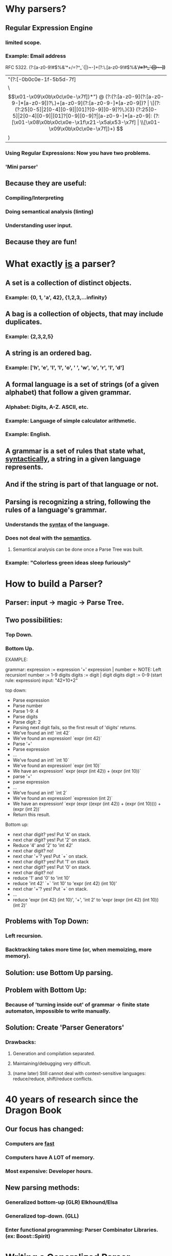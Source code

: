 * Why parsers?
** Regular Expression Engine
*** limited scope.
*** Example: Email address
    RFC 5322.
    \A(?:[a-z0-9!#$%&'*+/=?^_`{|}~-]+(?:\.[a-z0-9!#$%&'*+/=?^_`{|}~-]+)*
 |  "(?:[\x01-\x08\x0b\x0c\x0e-\x1f\x21\x23-\x5b\x5d-\x7f]
      |  \\[\x01-\x09\x0b\x0c\x0e-\x7f])*")
@ (?:(?:[a-z0-9](?:[a-z0-9-]*[a-z0-9])?\.)+[a-z0-9](?:[a-z0-9-]*[a-z0-9])?
  |  \[(?:(?:25[0-5]|2[0-4][0-9]|[01]?[0-9][0-9]?)\.){3}
       (?:25[0-5]|2[0-4][0-9]|[01]?[0-9][0-9]?|[a-z0-9-]*[a-z0-9]:
          (?:[\x01-\x08\x0b\x0c\x0e-\x1f\x21-\x5a\x53-\x7f]
          |  \\[\x01-\x09\x0b\x0c\x0e-\x7f])+)
     \])\z
*** Using Regular Expressions: Now you have two problems.
*** 'Mini parser'
** Because they are useful:
*** Compiling/Interpreting
*** Doing semantical analysis (linting)
*** Understanding user input.
** Because they are fun!
* What exactly _is_ a parser?
** A set is a collection of distinct objects. 
*** Example: {0, 1, 'a', 42}, {1,2,3,...infinity}
** A bag is a collection of objects, that may include duplicates. 
*** Example: {2,3,2,5}
** A string is an ordered bag. 
*** Example: ['h', 'e', 'l', 'l', 'o', ' ', 'w', 'o', 'r', 'l', 'd']
** A formal language is a set of strings (of a given alphabet) that follow a given grammar.
*** Alphabet: Digits, A-Z. ASCII, etc.
*** Example: Language of simple calculator arithmetic.
*** Example: English.
** A grammar is a set of rules that state what, _syntactically_, a string in a given language represents.
** And if the string is part of that language or not.

** Parsing is recognizing a string, following the rules of a language's grammar.
*** Understands the _syntax_ of the language.
*** Does not deal with the _semantics_.
**** Semantical analysis can be done once a Parse Tree was built.
*** Example: "Colorless green ideas sleep furiously"

* How to build a Parser?
** Parser: input -> *magic* -> Parse Tree.

** Two possibilities:
*** Top Down.
*** Bottom Up.

EXAMPLE:

grammar:
  expression := expression '+' expression | number <- NOTE: Left recursion!
  number := 1-9 digits
  digits := digit | digit digits
  digit  := 0-9
  (start rule: expression)
input: "42+10+2"

top down:
- Parse expression
- Parse number
- Parse 1-9: 4
- Parse digits
- Parse digit: 2
- Parsing next digit fails, so the first result of 'digits' returns.
- We've found an int! `int 42`
- We've found an expression! `expr (int 42)`
- Parse '+'
- Parse expression
- ...
- We've found an int! `int 10`
- We've found an expression! `expr (int 10)`
- We have an expression! `expr (expr (int 42)) + (expr (int 10))`
- parse '+'
- parse expression
- ...
- We've found an int! `int 2`
- We've found an expression! `expression (int 2)`
- We have an expression! `expr (expr ((expr (int 42)) + (expr (int 10)))) + (expr (int 2))`
- Return this result.


Bottom up:
- next char digit? yes! Put '4' on stack.
- next char digit? yes! Put '2' on stack.
- Reduce '4' and '2' to 'int 42'
- next char digit? no!
- next char '+'? yes! Put `+` on stack.
- next char digit? yes! Put '1' on stack
- next char digit? yes! Put '0' on stack.
- next char digit? no!
- reduce '1' and '0' to 'int 10'
- reduce 'int 42' `+` 'int 10' to 'expr (int 42) (int 10)'
- next char '+'? yes! Put `+` on stack.
- ...
- reduce 'expr (int 42) (int 10)', '+', 'int 2' to 'expr (expr (int 42) (int 10)) (int 2)'

** Problems with Top Down:
*** Left recursion.
*** Backtracking takes more time (or, when memoizing, more memory).
** Solution: use Bottom Up parsing.
** Problem with Bottom Up:
*** Because of 'turning inside out' of grammar -> finite state automaton, impossible to write manually.
** Solution: Create 'Parser Generators'
*** Drawbacks: 
**** Generation and compilation separated.
**** Maintaining/debugging very difficult.
**** (name later) Still cannot deal with context-sensitive languages: reduce/reduce, shift/reduce conflicts.

* 40 years of research since the Dragon Book
** Our focus has changed:
*** Computers are _fast_
*** Computers have A LOT of memory.
*** Most expensive: Developer hours.
** New parsing methods:
*** Generalized bottom-up (GLR) Elkhound/Elsa
*** Generalized top-down. (GLL)
*** Enter functional programming: Parser Combinator Libraries. (ex: Boost::Spirit)

* Writing a Generalized Parser Combinator in C++
** Parser: input -> *magic* -> (Match, "rest of unmatched string")
*** But how to handle failure? Solution:
*** Parser: input -> *magic* -> [(Match, "rest of unmatched string")]
** Code example of ParseResults and Parser class.
** Simplest Parser
*** 'unit'.
** Second-simplest parser
*** 'satisfies'
** Examples of what we can now build.
** Combining
*** A | B
*** A >> B
*** A.transform(fun)
** Examples of what we can now build.
*** many(A)
*** many1(A)
*** integer_str
*** float
** Possible Improvements
*** Memoization
*** Lazy evaluation
*** Error reporting
** Congradulations!
